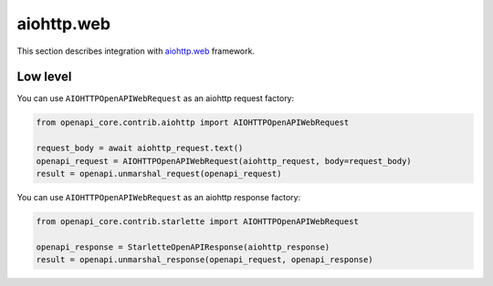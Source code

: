 aiohttp.web
===========

This section describes integration with `aiohttp.web <https://docs.aiohttp.org/en/stable/web.html>`__ framework.

Low level
---------

You can use ``AIOHTTPOpenAPIWebRequest`` as an aiohttp request factory:

.. code-block:: python

    from openapi_core.contrib.aiohttp import AIOHTTPOpenAPIWebRequest

    request_body = await aiohttp_request.text()
    openapi_request = AIOHTTPOpenAPIWebRequest(aiohttp_request, body=request_body)
    result = openapi.unmarshal_request(openapi_request)

You can use ``AIOHTTPOpenAPIWebRequest`` as an aiohttp response factory:

.. code-block:: python

    from openapi_core.contrib.starlette import AIOHTTPOpenAPIWebRequest

    openapi_response = StarletteOpenAPIResponse(aiohttp_response)
    result = openapi.unmarshal_response(openapi_request, openapi_response)
